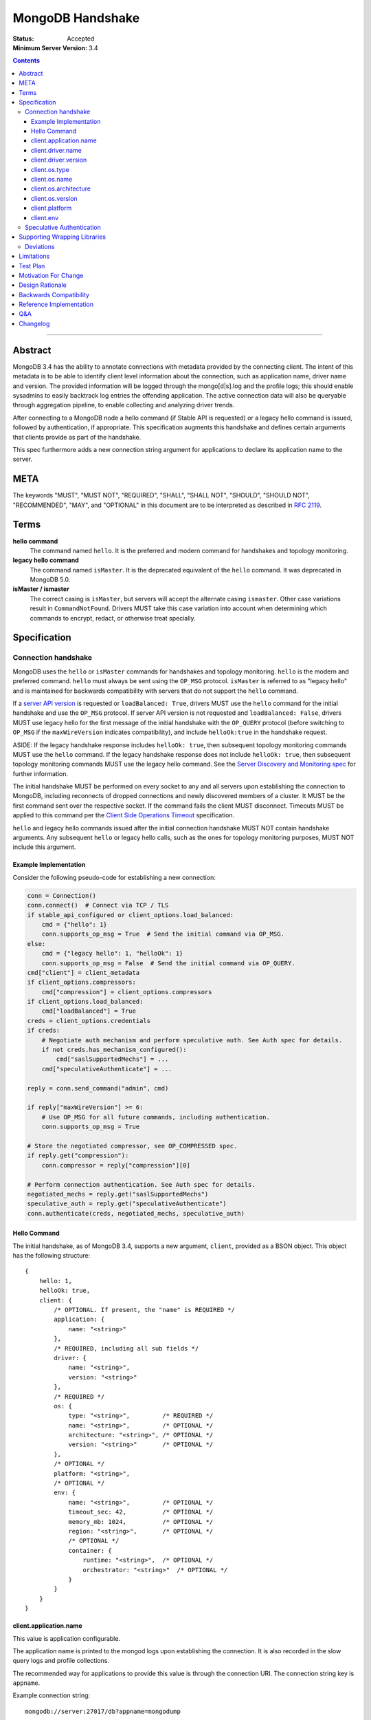 =================
MongoDB Handshake
=================

:Status: Accepted
:Minimum Server Version: 3.4

.. contents::

--------


Abstract
========

MongoDB 3.4 has the ability to annotate connections with metadata provided by
the connecting client. The intent of this metadata is to be able to identify
client level information about the connection, such as application name, driver
name and version. The provided information will be logged through the
mongo[d|s].log and the profile logs; this should enable sysadmins to easily
backtrack log entries the offending application. The active connection data
will also be queryable through aggregation pipeline, to enable collecting and
analyzing driver trends.

After connecting to a MongoDB node a hello command (if Stable API is requested)
or a legacy hello command is issued, followed by authentication, if appropriate.
This specification augments this handshake and defines certain arguments that
clients provide as part of the handshake.

This spec furthermore adds a new connection string argument for applications to
declare its application name to the server.

META
====

The keywords "MUST", "MUST NOT", "REQUIRED", "SHALL", "SHALL NOT", "SHOULD",
"SHOULD NOT", "RECOMMENDED", "MAY", and "OPTIONAL" in this document are to be
interpreted as described in `RFC 2119 <https://www.ietf.org/rfc/rfc2119.txt>`_.

Terms
=====

**hello command**
    The command named ``hello``. It is the preferred and modern command for
    handshakes and topology monitoring.

**legacy hello command**
    The command named ``isMaster``. It is the deprecated equivalent of the
    ``hello`` command. It was deprecated in MongoDB 5.0.

**isMaster / ismaster**
    The correct casing is ``isMaster``, but servers will accept the alternate
    casing ``ismaster``. Other case variations result in ``CommandNotFound``.
    Drivers MUST take this case variation into account when determining which
    commands to encrypt, redact, or otherwise treat specially.

Specification
=============

--------------------
Connection handshake
--------------------

MongoDB uses the ``hello`` or ``isMaster`` commands for handshakes and topology
monitoring. ``hello`` is the modern and preferred command. ``hello`` must
always be sent using the ``OP_MSG`` protocol. ``isMaster`` is referred to as
"legacy hello" and is maintained for backwards compatibility with servers
that do not support the ``hello`` command.

If a `server API version <../versioned-api/versioned-api.rst>`__ is
requested or ``loadBalanced: True``, drivers MUST use the ``hello`` command
for the initial handshake and use the ``OP_MSG`` protocol. If server API
version is not requested and ``loadBalanced: False``, drivers MUST use legacy
hello for the first message of the initial handshake with the ``OP_QUERY``
protocol (before switching to ``OP_MSG`` if the ``maxWireVersion`` indicates
compatibility), and include ``helloOk:true`` in the handshake request.

ASIDE: If the legacy handshake response includes ``helloOk: true``, then
subsequent topology monitoring commands MUST use the ``hello`` command. If the
legacy handshake response does not include ``helloOk: true``, then subsequent
topology monitoring commands MUST use the legacy hello command. See the
`Server Discovery and Monitoring spec <../server-discovery-and-monitoring/server-discovery-and-monitoring-summary.rst>`__
for further information.

The initial handshake MUST be performed on every socket to any and all servers
upon establishing the connection to MongoDB, including reconnects of dropped
connections and newly discovered members of a cluster. It MUST be the first
command sent over the respective socket. If the command fails the client MUST
disconnect. Timeouts MUST be applied to this command per the `Client Side
Operations Timeout
<../client-side-operations-timeout/client-side-operations-timeout.rst>`__
specification.

``hello`` and legacy hello commands issued after the initial connection handshake
MUST NOT contain handshake arguments. Any subsequent ``hello`` or legacy hello calls,
such as the ones for topology monitoring purposes, MUST NOT include this argument.

Example Implementation
~~~~~~~~~~~~~~~~~~~~~~

Consider the following pseudo-code for establishing a new connection:

.. code:: python

 conn = Connection()
 conn.connect()  # Connect via TCP / TLS
 if stable_api_configured or client_options.load_balanced:
     cmd = {"hello": 1}
     conn.supports_op_msg = True  # Send the initial command via OP_MSG.
 else:
     cmd = {"legacy hello": 1, "helloOk": 1}
     conn.supports_op_msg = False  # Send the initial command via OP_QUERY.
 cmd["client"] = client_metadata
 if client_options.compressors:
     cmd["compression"] = client_options.compressors
 if client_options.load_balanced:
     cmd["loadBalanced"] = True
 creds = client_options.credentials
 if creds:
     # Negotiate auth mechanism and perform speculative auth. See Auth spec for details.
     if not creds.has_mechanism_configured():
         cmd["saslSupportedMechs"] = ...
     cmd["speculativeAuthenticate"] = ...

 reply = conn.send_command("admin", cmd)

 if reply["maxWireVersion"] >= 6:
     # Use OP_MSG for all future commands, including authentication.
     conn.supports_op_msg = True

 # Store the negotiated compressor, see OP_COMPRESSED spec.
 if reply.get("compression"):
     conn.compressor = reply["compression"][0]

 # Perform connection authentication. See Auth spec for details.
 negotiated_mechs = reply.get("saslSupportedMechs")
 speculative_auth = reply.get("speculativeAuthenticate")
 conn.authenticate(creds, negotiated_mechs, speculative_auth)

Hello Command
~~~~~~~~~~~~~

The initial handshake, as of MongoDB 3.4, supports a new argument, ``client``,
provided as a BSON object. This object has the following structure::

    {
        hello: 1,
        helloOk: true,
        client: {
            /* OPTIONAL. If present, the "name" is REQUIRED */
            application: {
                name: "<string>"
            },
            /* REQUIRED, including all sub fields */
            driver: {
                name: "<string>",
                version: "<string>"
            },
            /* REQUIRED */
            os: {
                type: "<string>",         /* REQUIRED */
                name: "<string>",         /* OPTIONAL */
                architecture: "<string>", /* OPTIONAL */
                version: "<string>"       /* OPTIONAL */
            },
            /* OPTIONAL */
            platform: "<string>",
            /* OPTIONAL */
            env: {
                name: "<string>",         /* OPTIONAL */
                timeout_sec: 42,          /* OPTIONAL */
                memory_mb: 1024,          /* OPTIONAL */
                region: "<string>",       /* OPTIONAL */
                /* OPTIONAL */
                container: {
                    runtime: "<string>",  /* OPTIONAL */
                    orchestrator: "<string>"  /* OPTIONAL */
                }
            }
        }
    }




client.application.name
~~~~~~~~~~~~~~~~~~~~~~~

This value is application configurable.

The application name is printed to the mongod logs upon establishing the
connection. It is also recorded in the slow query logs and profile collections.

The recommended way for applications to provide this value is through the
connection URI. The connection string key is ``appname``.

Example connection string::

   mongodb://server:27017/db?appname=mongodump

This option MAY also be provided on the MongoClient itself, if normal for the
driver. It is only valid to set this attribute before any connection has been
made to a server. Any attempt to set ``client.application.name`` MUST result in an
failure when doing so will either change the existing value, or have any
connection to MongoDB reporting inconsistent values.

Drivers MUST NOT provide a default value for this key.


client.driver.name
~~~~~~~~~~~~~~~~~~

This value is required and is not application configurable.

The internal driver name. For drivers written on-top of other core drivers, the
underlying driver will typically expose a function to append additional name to
this field.

Example::

        - "pymongo"
        - "mongoc / phongo"


client.driver.version
~~~~~~~~~~~~~~~~~~~~~

This value is required and is not application configurable.

The internal driver version. The version formatting is not defined. For drivers
written on-top of other core drivers, the underlying driver will typically
expose a function to append additional name to this field.

Example::

        - "1.1.2-beta0"
        - "1.4.1 / 1.2.0"


client.os.type
~~~~~~~~~~~~~~

This value is required and is not application configurable.

The Operating System primary identification type the client is running on.
Equivalent to ``uname -s`` on POSIX systems.  This field is REQUIRED and clients
must default to ``unknown`` when an appropriate value cannot be determined.

Example::

        - "Linux"
        - "Darwin"
        - "Windows"
        - "BSD"
        - "Unix"


client.os.name
~~~~~~~~~~~~~~

This value is optional, but RECOMMENDED, it is not application configurable.

Detailed name of the Operating System’s, such as fully qualified distribution
name. On systemd systems, this is typically ``PRETTY_NAME`` of ``os-release(5)``
(``/etc/os-release``) or the ``DISTRIB_DESCRIPTION`` (``/etc/lsb-release``,
``lsb_release(1) --description``) on LSB systems. The exact value and method to
determine this value is undefined.

Example::

        - "Ubuntu 16.04 LTS"
        - "macOS"
        - "CygWin"
        - "FreeBSD"
        - "AIX"


client.os.architecture
~~~~~~~~~~~~~~~~~~~~~~

This value is optional, but RECOMMENDED, it is not application configurable.
The machine hardware name. Equivalent to ``uname -m`` on POSIX systems.

Example::

        - "x86_64"
        - "ppc64le"


client.os.version
~~~~~~~~~~~~~~~~~

This value is optional and is not application configurable.

The Operating System version.

Example::

        - "10"
        - "8.1"
        - "16.04.1"


client.platform
~~~~~~~~~~~~~~~

This value is optional and is not application configurable.

Driver specific platform details.

Example::

        - clang 3.8.0 CFLAGS="-mcpu=power8 -mtune=power8 -mcmodel=medium"
        - "Oracle JVM EE 9.1.1"

client.env
~~~~~~~~~~

This value is optional and is not application configurable.

Information about the execution environment, including Function-as-a-Service (FaaS)
identification and container runtime.

FaaS details are captured in the ``name``, ``timeout_sec``, ``memory_mb``, and ``region`` fields
of ``client.env``. The ``name`` field is determined by which of the following environment
variables are populated:

+----------------+----------------------------------------------------------+
| ``aws.lambda`` | ``AWS_EXECUTION_ENV`` [#]_ or ``AWS_LAMBDA_RUNTIME_API`` |
+----------------+----------------------------------------------------------+
| ``azure.func`` | ``FUNCTIONS_WORKER_RUNTIME``                             |
+----------------+----------------------------------------------------------+
| ``gcp.func``   | ``K_SERVICE`` or ``FUNCTION_NAME``                       |
+----------------+----------------------------------------------------------+
| ``vercel``     | ``VERCEL``                                               |
+----------------+----------------------------------------------------------+

.. [#] ``AWS_EXECUTION_ENV`` must start with the string ``"AWS_Lambda_"``.

If none of those variables are populated the other FaaS values MUST be entirely omitted.  When
variables for multiple ``client.env.name`` values are present, ``vercel`` takes precedence over
``aws.lambda``; any other combination MUST cause the other FaaS values to be entirely omitted.

Depending on which ``client.env.name`` has been selected, other FaaS fields in ``client.env``
SHOULD be populated:

+----------------+----------------------------+-------------------------------------+---------------+
| Name           | Field                      | Environment Variable                | Expected Type |
+================+============================+=====================================+===============+
| ``aws.lambda`` | ``client.env.region``      | ``AWS_REGION``                      | string        |
+----------------+----------------------------+-------------------------------------+---------------+
|                | ``client.env.memory_mb``   | ``AWS_LAMBDA_FUNCTION_MEMORY_SIZE`` | int32         |
+----------------+----------------------------+-------------------------------------+---------------+
| ``gcp.func``   | ``client.env.memory_mb``   | ``FUNCTION_MEMORY_MB``              | int32         |
+----------------+----------------------------+-------------------------------------+---------------+
|                | ``client.env.timeout_sec`` | ``FUNCTION_TIMEOUT_SEC``            | int32         |
+----------------+----------------------------+-------------------------------------+---------------+
|                | ``client.env.region``      | ``FUNCTION_REGION``                 | string        |
+----------------+----------------------------+-------------------------------------+---------------+
| ``vercel``     | ``client.env.region``      | ``VERCEL_REGION``                   | string        |
+----------------+----------------------------+-------------------------------------+---------------+

Missing variables or variables with values not matching the expected type MUST cause the
corresponding ``client.env`` field to be omitted and MUST NOT cause a user-visible error.

Container runtime information is captured in ``client.env.container``.

``client.env.container.runtime`` SHOULD be set to ``"docker"`` if the file ``.dockerenv``
exists in the root directory.

``client.env.container.orchestrator`` SHOULD be set to ``"kubernetes"`` if the environment
variable ``KUBERNETES_SERVICE_HOST`` is populated.

If no fields of ``client.env.container`` would be populated, ``client.env.container`` MUST
be entirely omitted.  Similarly, if no fields of ``client.env`` would be populated,
``client.env`` MUST be entirely omitted.

The contents of ``client.env`` MUST be adjusted to keep the handshake below the size limit;
see `Limitations`_ for specifics.

--------------------------
Speculative Authentication
--------------------------

:since: 4.4

The initial handshake supports a new argument, ``speculativeAuthenticate``,
provided as a BSON document. Clients specifying this argument to ``hello`` or legacy
hello will speculatively include the first command of an authentication handshake.
This command may be provided to the server in parallel with any standard request for
supported authentication mechanisms (i.e. ``saslSupportedMechs``). This would permit
clients to merge the contents of their first authentication command with their
initial handshake request, and receive the first authentication reply along with
the initial handshake reply.

When the mechanism is ``MONGODB-X509``, ``speculativeAuthenticate`` has the same
structure as seen in the MONGODB-X509 conversation section in the
`Driver Authentication spec <https://github.com/mongodb/specifications/blob/master/source/auth/auth.rst#supported-authentication-methods>`_.

When the mechanism is ``SCRAM-SHA-1`` or ``SCRAM-SHA-256``, ``speculativeAuthenticate``
has the same fields as seen in the conversation subsection of the SCRAM-SHA-1 and
SCRAM-SHA-256 sections in the `Driver Authentication spec <https://github.com/mongodb/specifications/blob/master/source/auth/auth.rst#supported-authentication-methods>`_
with an additional ``db`` field to specify the name of the authentication database.

When the mechanism is ``MONGODB-OIDC``, ``speculativeAuthenticate`` has the same
structure as seen in the MONGODB-OIDC conversation section in the
`Driver Authentication spec <https://github.com/mongodb/specifications/blob/master/source/auth/auth.rst#supported-authentication-methods>`_.  However,
the driver MUST not call a callback as part of ``speculativeAuthenticate``.

If the initial handshake command with a ``speculativeAuthenticate`` argument succeeds,
the client should proceed with the next step of the exchange. If the initial handshake
response does not include a ``speculativeAuthenticate`` reply and the ``ok`` field
in the initial handshake response is set to 1, drivers MUST authenticate using the standard
authentication handshake.

The ``speculativeAuthenticate`` reply has the same fields, except for the ``ok`` field,
as seen in the conversation sections for MONGODB-X509, SCRAM-SHA-1 and SCRAM-SHA-256
in the `Driver Authentication spec <https://github.com/mongodb/specifications/blob/master/source/auth/auth.rst#supported-authentication-methods>`_.

If an authentication mechanism is not provided either via connection string or code, but
a credential is provided, drivers MUST use the SCRAM-SHA-256 mechanism for speculative
authentication and drivers MUST send ``saslSupportedMechs``.

Older servers will ignore the ``speculativeAuthenticate`` argument. New servers will
participate in the standard authentication conversation if this argument is missing.


Supporting Wrapping Libraries
=============================

Drivers MUST allow libraries which wrap the driver to append to the client
metadata generated by the driver. The following class definition defines the
options which MUST be supported:

.. code:: typescript

    class DriverInfoOptions {
        /**
        * The name of the library wrapping the driver.
        */
        name: String;

        /**
        * The version of the library wrapping the driver.
        */
        version: Optional<String>;

        /**
        * Optional platform information for the wrapping driver.
        */
        platform: Optional<String>;
    }


Note that how these options are provided to a driver is left up to the implementor.

If provided, these options MUST NOT replace the values used for metadata generation.
The provided options MUST be appended to their respective fields, and be delimited by
a ``|`` character. For example, when `Motor <https://www.mongodb.com/docs/ecosystem/drivers/motor/>`_
wraps PyMongo, the following fields are updated to include Motor's "driver info":

.. code:: typescript

    {
        client: {
            driver: {
                name: "PyMongo|Motor",
                version: "3.6.0|2.0.0"
            }
        }
    }


**NOTE:** All strings provided as part of the driver info MUST NOT contain the delimiter used
for metadata concatention. Drivers MUST throw an error if any of these strings contains that
character.

----------
Deviations
----------

Some drivers have already implemented such functionality, and should not be required to make
breaking changes to comply with the requirements set forth here. A non-exhaustive list of
acceptable deviations are as follows:

* The name of `DriverInfoOptions` is non-normative, implementors may feel free to name this whatever they like.
* The choice of delimiter is not fixed, ``|`` is the recommended value, but some drivers currently use ``/``.
* For cases where we own a particular stack of drivers (more than two), it may be preferable to accept a *list* of strings for each field.

Limitations
===========

The entire ``client`` metadata BSON document MUST NOT exceed 512 bytes. This includes
all BSON overhead.  The ``client.application.name`` cannot exceed 128 bytes.  MongoDB
will return an error if these limits are not adhered to, which will result in
handshake failure. Drivers MUST validate these values and truncate or omit driver
provided values if necessary.  Implementors SHOULD cumulatively update fields in
the following order until the document is under the size limit:

1. Omit fields from ``env`` except ``env.name``.
2. Omit fields from ``os`` except ``os.type``.
3. Omit the ``env`` document entirely.
4. Truncate ``platform``.

Additionally, implementors are encouraged to place high priority information about the
platform earlier in the string, in order to avoid possible truncating of those details.

Test Plan
=========

Drivers that capture values for ``client.env`` should test that a connection and hello
command succeeds in the presence of the following sets of environment variables:

1. Valid AWS

+-------------------------------------+----------------------+
| ``AWS_EXECUTION_ENV``               | ``AWS_Lambda_java8`` |
+-------------------------------------+----------------------+
| ``AWS_REGION``                      | ``us-east-2``        |
+-------------------------------------+----------------------+
| ``AWS_LAMBDA_FUNCTION_MEMORY_SIZE`` | ``1024``             |
+-------------------------------------+----------------------+

2. Valid Azure

+------------------------------+----------+
| ``FUNCTIONS_WORKER_RUNTIME`` | ``node`` |
+------------------------------+----------+

3. Valid GCP

+--------------------------+-----------------+
| ``K_SERVICE``            | ``servicename`` |
+--------------------------+-----------------+
| ``FUNCTION_MEMORY_MB``   | ``1024``        |
+--------------------------+-----------------+
| ``FUNCTION_TIMEOUT_SEC`` | ``60``          |
+--------------------------+-----------------+
| ``FUNCTION_REGION``      | ``us-central1`` |
+--------------------------+-----------------+

4. Valid Vercel

+-------------------+------------------+
| ``VERCEL``        | ``1``            |
+-------------------+------------------+
| ``VERCEL_REGION`` | ``cdg1``         |
+-------------------+------------------+

5. Invalid - multiple providers

+------------------------------+----------------------+
| ``AWS_EXECUTION_ENV``        | ``AWS_Lambda_java8`` |
+------------------------------+----------------------+
| ``FUNCTIONS_WORKER_RUNTIME`` | ``node``             |
+------------------------------+----------------------+

6. Invalid - long string

+-----------------------+--------------------------+
| ``AWS_EXECUTION_ENV`` | ``AWS_Lambda_java8``     |
+-----------------------+--------------------------+
| ``AWS_REGION``        | ``a`` repeated 512 times |
+-----------------------+--------------------------+

7. Invalid - wrong types

+-------------------------------------+----------------------+
| ``AWS_EXECUTION_ENV``               | ``AWS_Lambda_java8`` |
+-------------------------------------+----------------------+
| ``AWS_LAMBDA_FUNCTION_MEMORY_SIZE`` | ``big``              |
+-------------------------------------+----------------------+

8. Invalid - ``AWS_EXECUTION_ENV`` does not start with ``"AWS_Lambda_"``

+-----------------------+---------+
| ``AWS_EXECUTION_ENV`` | ``EC2`` |
+-----------------------+---------+

Motivation For Change
=====================

Being able to annotate individual connections with custom data will allow users
and sysadmins to easily correlate events happening on their MongoDB deployment
to a specific application. For support engineers, it furthermore helps identify
potential problems in drivers or client platforms, and paves the way for
providing proactive support via Cloud Manager and/or Atlas to advise customers
about out of date driver versions.


Design Rationale
================

Drivers run on a multitude of platforms, languages, environments and systems.
There is no defined list of data points that may or may not be valuable to
every system. Rather than specifying such a list it was decided we would report
the basics; something that everyone can discover and consider valuable. The
obvious requirement here being the driver itself and its version. Any
additional information is generally very system specific. Scala may care to
know the Java runtime, while Python would like to know if it was built with C
extensions - and C would like to know the compiler.

Having to define dozens of arguments that may or may not be useful to one or
two drivers isn’t a good idea. Instead, we define a ``platform`` argument that is
driver dependent. This value will not have defined value across drivers and is
therefore not generically queryable -- however, it will gain defined schema for
that particular driver, and will therefore over time gain defined structure
that can be formatted and value extracted from.

Backwards Compatibility
=======================

The legacy hello command currently ignores arguments. (i.e. If arguments are
provided the legacy hello command discards them without erroring out). Adding
client metadata functionality has therefore no backwards compatibility concerns.

This also allows a driver to determine if the ``hello`` command is supported. On
server versions that support the ``hello`` command, the legacy hello command with
``helloOk: true`` will respond with ``helloOk: true``. On server versions that do
not support the ``hello`` command, the ``helloOk: true`` argument is ignored and
the legacy hello response will not contain ``helloOk: true``.

Reference Implementation
========================

`C Driver <https://github.com/mongodb/mongo-c-driver/blob/master/src/libmongoc/src/mongoc/mongoc-handshake.c>`_.

Q&A
===

* The 128 bytes application.name limit, does that include BSON overhead
   * No, just the string itself
* The 512 bytes limit, does that include BSON overhead?
   * Yes
* The 512 bytes limit, does it apply to the full initial handshake document or just the ``client`` subdocument
   * Just the subdocument
* Should I really try to fill the 512 bytes with data?
   * Not really. The server does not attempt to normalize or compress this data in anyway, so it will hold it in memory as-is per connection. 512 bytes for 20,000 connections is ~ 10mb of memory the server will need.
* What happens if I pass new arguments in the legacy hello command to previous MongoDB versions?
   * Nothing. Arguments passed to the legacy hello command to prior versions of MongoDB are not treated in any special way and have no effect one way or another.
* Are there wire version bumps or anything accompanying this specification?
   * No
* Is establishing the handshake required for connecting to MongoDB 3.4?
   * No, it only augments the connection. MongoDB will not reject connections without it
* Does this affect SDAM implementations?
   * Possibly. There are a couple of gotchas. If the application.name is not in the URI...
      * The SDAM monitoring cannot be launched until the user has had the ability
        to set the application name because the application name has to be sent in the
        initial handshake. This means that the connection pool cannot be established until
        the first user initiated command, or else some connections will have the
        application name while other won’t
      * The initial handshake must be called on all sockets, including administrative background
        sockets to MongoDB
* My language doesn't have ``uname``, but does instead provide its own variation of these values, is that OK?
   * Absolutely. As long as the value is identifiable it is fine. The exact method and values are undefined by this specification

Changelog
=========

:2019-11-13: Added section about supporting wrapping libraries
:2020-02-12: Added section about speculative authentication
:2021-04-27: Updated to define ``hello`` and legacy hello
:2022-01-13: Updated to disallow ``hello`` using ``OP_QUERY``
:2022-01-19: Require that timeouts be applied per the client-side operations timeout spec.
:2022-02-24: Rename Versioned API to Stable API
:2022-10-05: Remove spec front matter and reformat changelog.
:2023-03-13: Add ``env`` to ``client`` document
:2023-04-03: Simplify truncation for metadata
:2023-05-04: ``AWS_EXECUTION_ENV`` must start with ``"AWS_Lambda_"``
